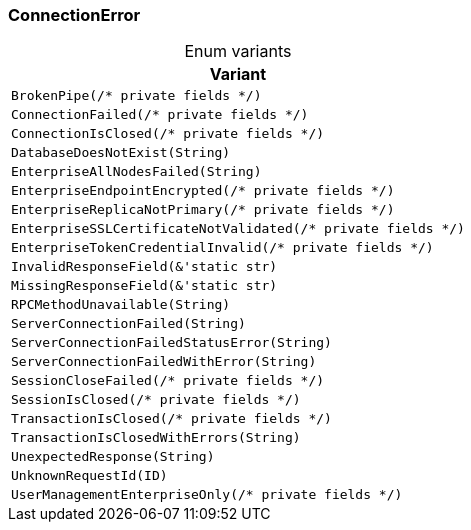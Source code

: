 [#_enum_ConnectionError]
=== ConnectionError

[caption=""]
.Enum variants
// tag::enum_constants[]
[cols="~"]
[options="header"]
|===
|Variant
a| `BrokenPipe(/* private fields */)`
a| `ConnectionFailed(/* private fields */)`
a| `ConnectionIsClosed(/* private fields */)`
a| `DatabaseDoesNotExist(String)`
a| `EnterpriseAllNodesFailed(String)`
a| `EnterpriseEndpointEncrypted(/* private fields */)`
a| `EnterpriseReplicaNotPrimary(/* private fields */)`
a| `EnterpriseSSLCertificateNotValidated(/* private fields */)`
a| `EnterpriseTokenCredentialInvalid(/* private fields */)`
a| `InvalidResponseField(&'static str)`
a| `MissingResponseField(&'static str)`
a| `RPCMethodUnavailable(String)`
a| `ServerConnectionFailed(String)`
a| `ServerConnectionFailedStatusError(String)`
a| `ServerConnectionFailedWithError(String)`
a| `SessionCloseFailed(/* private fields */)`
a| `SessionIsClosed(/* private fields */)`
a| `TransactionIsClosed(/* private fields */)`
a| `TransactionIsClosedWithErrors(String)`
a| `UnexpectedResponse(String)`
a| `UnknownRequestId(ID)`
a| `UserManagementEnterpriseOnly(/* private fields */)`
|===
// end::enum_constants[]

